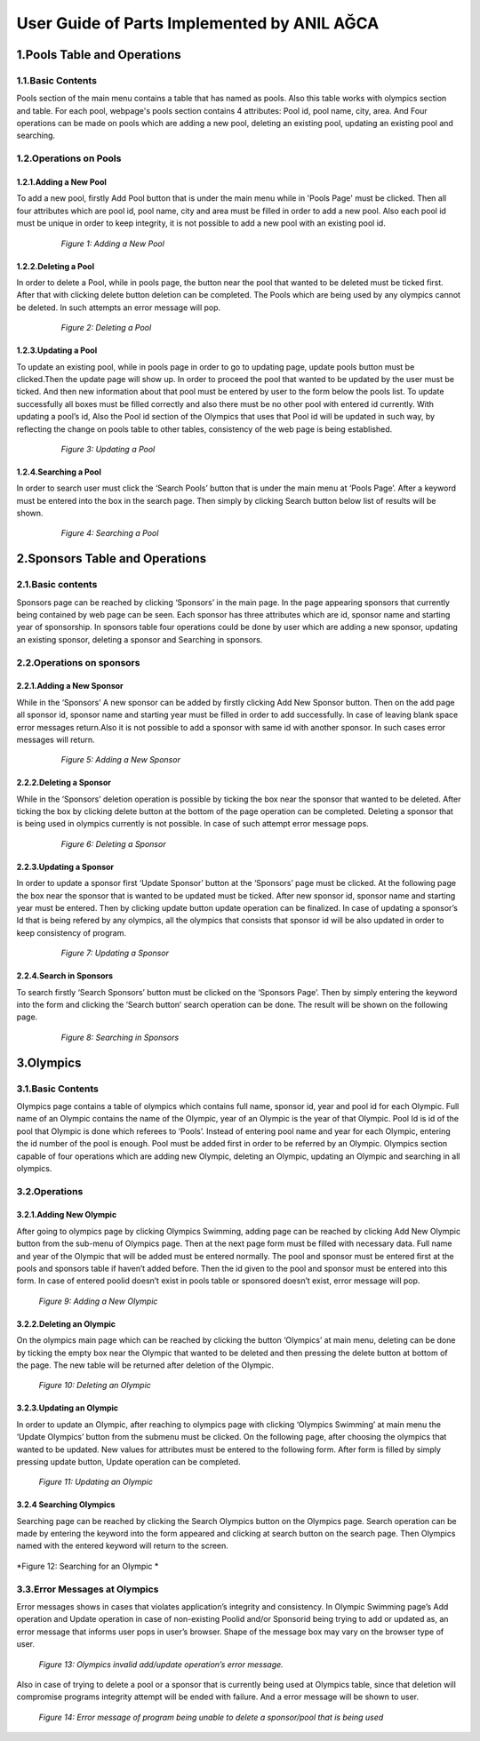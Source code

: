 ############################################
User Guide of Parts Implemented by ANIL AĞCA
############################################


1.Pools Table and Operations
############################
   
1.1.Basic Contents
==================
Pools section of the main menu contains a table that has named as pools. Also this table works with olympics section and table.
For each pool, webpage's pools section contains 4 attributes: Pool id, pool name, city, area. And Four operations can be made on pools which are adding a new pool, deleting an existing pool, updating an existing pool and searching.
   
1.2.Operations on Pools
=======================

1.2.1.Adding a New Pool
-----------------------
To add a new pool, firstly Add Pool button that is under the main menu while in 'Pools Page' must be clicked. Then all four attributes which are pool id, pool name, city and area must be filled in order to add a new pool.
Also each pool id must be unique in order to keep integrity, it is not possible to add a new pool with an existing pool id.

   .. figure:: anl/addingpool.png
      :scale: 100 %
      :alt: Figure 1: Adding a New Pool

      *Figure 1: Adding a New Pool*

   
1.2.2.Deleting a Pool
---------------------
In order to delete a Pool, while in pools page, the button near the pool that wanted to be deleted must be ticked first. After that with clicking delete button deletion can be completed. The Pools which are being used by any olympics cannot be deleted. In such attempts an error message will pop.
      
   .. figure:: anl/deletingpool.png
      :scale: 100 %
      :alt: Figure 2: Deleting a Pool

      *Figure 2: Deleting a Pool*

 

1.2.3.Updating a Pool
---------------------
To update an existing pool, while in pools page in order to go to updating page, update pools button must be clicked.Then the update page will show up. In order to proceed the pool that wanted to be updated by the user must be ticked. And then new information about that pool must be entered by user to the form below the pools list. To update successfully all boxes must be filled correctly and also there must be no other pool with entered id currently. With updating a pool’s id, Also the Pool id section of the Olympics that uses that Pool id will be updated in such way, by reflecting the change on pools table to other tables, consistency of the web page is being established.

   .. figure:: anl/updatingpool.png
      :scale: 100 %
      :alt: Figure 3: Updating a Pool

      *Figure 3: Updating a Pool*

 
1.2.4.Searching a Pool
----------------------
In order to search user must click the ‘Search Pools’ button that is under the main menu at ‘Pools Page’. After a keyword must be entered into the box in the search page. Then simply by clicking Search button below list of results will be shown.

   .. figure:: anl/searchingpool.png
      :scale: 100 %
      :alt: Figure 4: Searching a Pool

      *Figure 4: Searching a Pool*

 



2.Sponsors Table and Operations
###############################

2.1.Basic contents
==================
Sponsors page can be reached by clicking ‘Sponsors’ in the main page. In the page appearing sponsors that currently being contained by web page can be seen. Each sponsor has three attributes which are id, sponsor name and starting year of sponsorship. In sponsors table four operations could be done by user which are adding a new sponsor, updating an existing sponsor, deleting a sponsor and Searching in sponsors. 

2.2.Operations on sponsors
==========================

2.2.1.Adding a New Sponsor
--------------------------
While in the ‘Sponsors’ A new sponsor can be added by firstly clicking Add New Sponsor button. Then on the add page all sponsor id, sponsor name and starting year must be filled in order to add successfully. In case of leaving blank space error messages return.Also it is not possible to add a sponsor with same id with another sponsor. In such cases error messages will return.

   .. figure:: anl/addingsponsor.png
      :scale: 100 %
      :alt: Figure 5: Adding a New Sponsor

      *Figure 5: Adding a New Sponsor*


2.2.2.Deleting a Sponsor
------------------------
While in the ‘Sponsors’ deletion operation is possible by ticking the box near the sponsor that wanted to be deleted. After ticking the box by clicking delete button at the bottom of the page operation can be completed. Deleting a sponsor that is being used in olympics currently is not possible. In case of such attempt error message pops.

   .. figure:: anl/deletingsponsor.png
      :scale: 100 %
      :alt: Figure 6: Deleting a Sponsor

      *Figure 6: Deleting a Sponsor*

2.2.3.Updating a Sponsor
------------------------
In order to update a sponsor first ‘Update Sponsor’ button at the ‘Sponsors’ page must be clicked. At the following page the box near the sponsor that is wanted to be updated must be ticked. After new sponsor id, sponsor name and starting year must be entered. Then by clicking update button update operation can be finalized. In case of updating a sponsor’s Id that is being refered by any olympics, all the olympics that consists that sponsor id will be also updated in order to keep consistency of program.

   .. figure:: anl/updatingsponsor.png
      :scale: 100 %
      :alt: Figure 7: Updating a Sponsor

      *Figure 7: Updating a Sponsor*


2.2.4.Search in Sponsors
------------------------
To search firstly ‘Search Sponsors’ button must be clicked on the ‘Sponsors Page’. Then by simply entering the keyword into the form and clicking the ‘Search button’ search operation can be done. The result will be shown on the following page.

   .. figure:: anl/searchingsponsor.png
      :scale: 100 %
      :alt: Figure 8: Searching in Sponsors

      *Figure 8: Searching in Sponsors*




3.Olympics
##########

3.1.Basic Contents
==================
Olympics page contains a table of olympics which contains full name, sponsor id, year and pool id for each Olympic. Full name of an Olympic contains the name of the Olympic, year of an Olympic is the year of that Olympic. Pool Id is id of the pool that Olympic is done which referees to ‘Pools’. Instead of entering pool name and year for each Olympic, entering the id number of the pool is enough. Pool must be added first in order to be referred by an Olympic. Olympics section capable of four operations which are adding new Olympic, deleting an Olympic, updating an Olympic and searching in all olympics.

3.2.Operations
==============

3.2.1.Adding New Olympic
------------------------
After going to olympics page by clicking Olympics Swimming, adding page can be reached by clicking Add New Olympic button from the sub-menu of Olympics page. Then at the next page form must be filled with necessary data. Full name and year of the Olympic that will be added must be entered normally. The pool and sponsor must be entered first at the pools and sponsors table if haven’t added before. Then the id given to the pool and sponsor must be entered into this form. In case of entered poolid doesn’t exist in pools table or sponsored doesn’t exist, error message will pop.

   .. figure:: anl/addingolympic.png
      :scale: 100 %
      :alt: Figure 9: Adding a New Olympic

   *Figure 9: Adding a New Olympic* 



3.2.2.Deleting an Olympic
-------------------------
On the olympics main page which can be reached by clicking the button ‘Olympics’ at main menu, deleting can be done by ticking the empty box near the Olympic that wanted to be deleted and then pressing the delete button at bottom of the page. The new table will be returned after deletion of the Olympic.

   .. figure:: anl/deletingolympic.png
      :scale: 100 %
      :alt: Figure 9: Deleting an Olympic

   *Figure 10: Deleting an Olympic* 


3.2.3.Updating an Olympic
-------------------------
In order to update an Olympic, after reaching to olympics page with clicking ‘Olympics Swimming’ at main menu the ‘Update Olympics’ button from the submenu must be clicked. On the following page, after choosing the olympics that wanted to be updated. New values for attributes must be entered to the following form. After form is filled by simply pressing update button, Update operation can be completed.
   
   .. figure:: anl/updatingolympic.png
         :scale: 100 %
         :alt: Figure 11: Updating an Olympic
   
   *Figure 11: Updating an Olympic* 


3.2.4 Searching Olympics
------------------------
Searching page can be reached by clicking the Search Olympics button on the Olympics page. Search operation can be made by entering the keyword into the form appeared and clicking at search button on the search page. Then Olympics named with the entered keyword will return to the screen.
   
   .. figure:: anl/searchingolympic.png
      :scale: 100 %
      :alt: Figure 12: Searching for an Olympic

*Figure 12: Searching for an Olympic * 


3.3.Error Messages at Olympics
==============================
Error messages shows in cases that violates application’s integrity and consistency. In Olympic Swimming page’s Add operation and Update operation in case of non-existing Poolid and/or Sponsorid being trying to add or updated as, an error message that informs user pops in user’s browser. Shape of the message box may vary on the browser type of user.

    
   
   .. figure:: anl/errormessages1.png
      :scale: 100 %
      :alt: Figure 13: Olympics invalid add/update operation’s error message. 

   *Figure 13: Olympics invalid add/update operation’s error message.* 

Also in case of trying to delete a pool or a sponsor that is currently being used at Olympics table, since that deletion will compromise programs integrity attempt will be ended with failure. And a error message will be shown to user.

   
   .. figure:: anl/errormessages2.png
      :scale: 100 %
      :alt: Figure 14: Unable to delete. 

   *Figure 14: Error message of program being unable to delete a sponsor/pool that is being used* 


